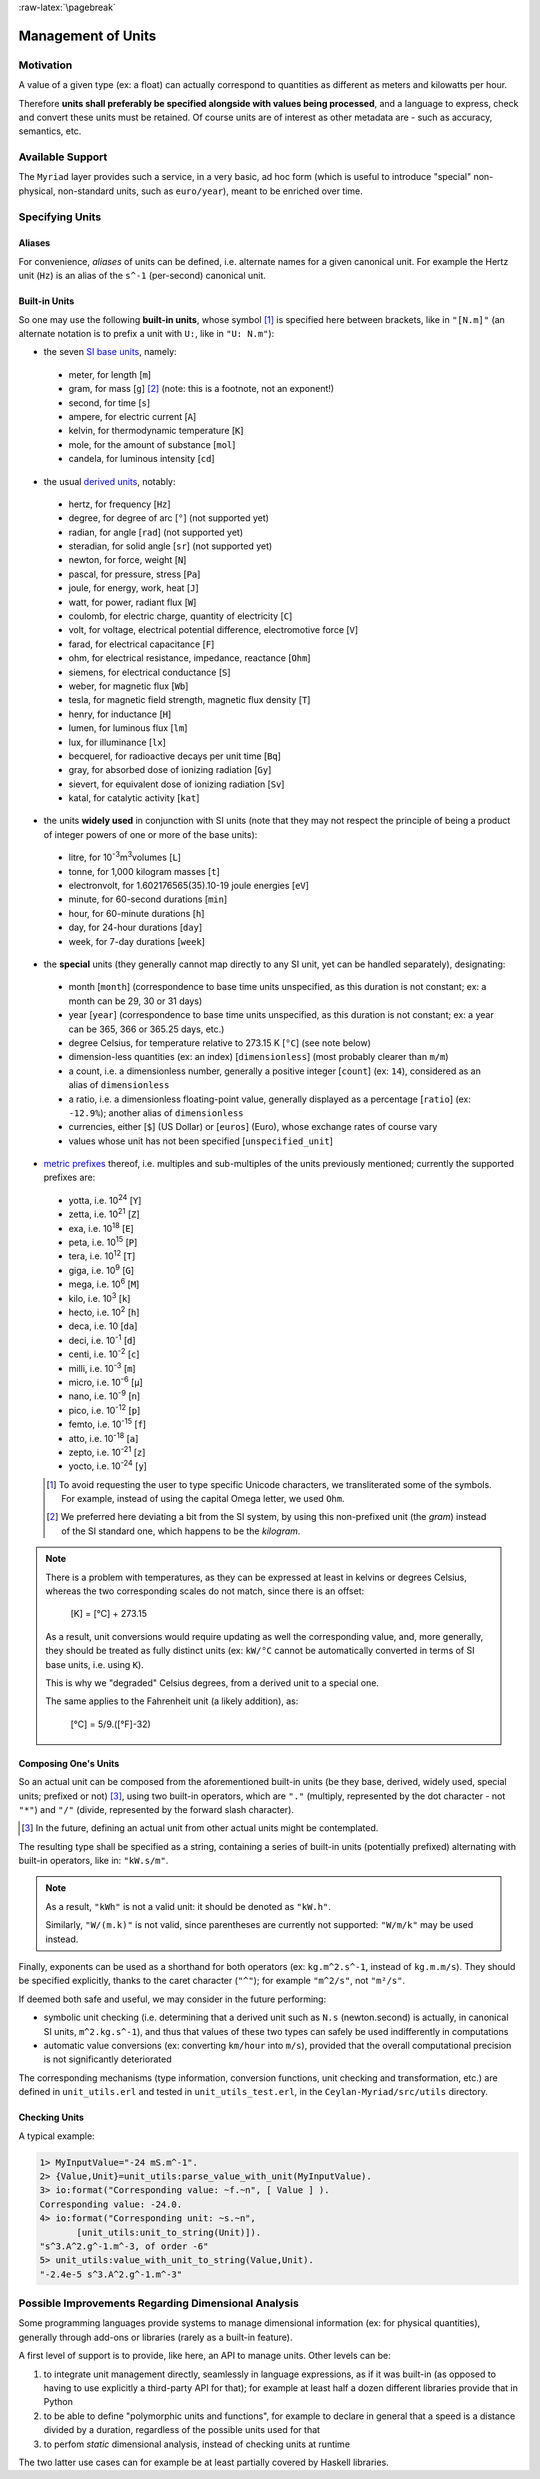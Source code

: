 :raw-latex:`\pagebreak`


.. _units:

Management of Units
===================



Motivation
----------

A value of a given type (ex: a float) can actually correspond to quantities as different as meters and kilowatts per hour.

Therefore **units shall preferably be specified alongside with values being processed**, and a language to express, check and convert these units must be retained. Of course units are of interest as other metadata are - such as accuracy, semantics, etc.



Available Support
-----------------

The ``Myriad`` layer provides such a service, in a very basic, ad hoc form (which is useful to introduce "special" non-physical, non-standard units, such as ``euro/year``), meant to be enriched over time.



Specifying Units
----------------


Aliases
.......

For convenience, *aliases* of units can be defined, i.e. alternate names for a given canonical unit. For example the Hertz unit (``Hz``) is an alias of the ``s^-1`` (per-second) canonical unit.


Built-in Units
..............

So one may use the following **built-in units**, whose symbol [#]_ is specified here between brackets, like in ``"[N.m]"`` (an alternate notation is to prefix a unit with ``U:``, like in ``"U: N.m"``):

- the seven `SI base units <https://en.wikipedia.org/wiki/SI_base_unit>`_, namely:

 - meter, for length [``m``]
 - gram, for mass [``g``] [#]_ (note: this is a footnote, not an exponent!)
 - second, for time [``s``]
 - ampere, for electric current [``A``]
 - kelvin, for thermodynamic temperature [``K``]
 - mole, for the amount of substance [``mol``]
 - candela, for luminous intensity [``cd``]

- the usual `derived units <https://en.wikipedia.org/wiki/SI_derived_unit>`_, notably:

 - hertz, for frequency [``Hz``]
 - degree, for degree of arc [``°``] (not supported yet)
 - radian, for angle [``rad``] (not supported yet)
 - steradian, for solid angle [``sr``] (not supported yet)
 - newton, for force, weight [``N``]
 - pascal, for pressure, stress [``Pa``]
 - joule, for energy, work, heat [``J``]
 - watt, for power, radiant flux [``W``]
 - coulomb, for electric charge, quantity of electricity [``C``]
 - volt, for voltage, electrical potential difference, electromotive force [``V``]
 - farad, for electrical capacitance [``F``]
 - ohm, for electrical resistance, impedance, reactance [``Ohm``]
 - siemens, for electrical conductance [``S``]
 - weber, for magnetic flux [``Wb``]
 - tesla, for magnetic field strength, magnetic flux density [``T``]
 - henry, for inductance [``H``]
 - lumen, for luminous flux [``lm``]
 - lux, for illuminance [``lx``]
 - becquerel, for radioactive decays per unit time [``Bq``]
 - gray, for absorbed dose of ionizing radiation [``Gy``]
 - sievert, for equivalent dose of ionizing radiation [``Sv``]
 - katal, for catalytic activity [``kat``]

- the units **widely used** in conjunction with SI units (note that they may not respect the principle of being a product of integer powers of one or more of the base units):

 - litre, for 10\ :superscript:`-3`\ m\ :superscript:`3`\ volumes [``L``]
 - tonne, for 1,000 kilogram masses [``t``]
 - electronvolt, for 1.602176565(35).10-19 joule energies  [``eV``]
 - minute, for 60-second durations [``min``]
 - hour, for 60-minute durations [``h``]
 - day, for 24-hour durations [``day``]
 - week, for 7-day durations [``week``]


- the **special** units (they generally cannot map directly to any SI unit, yet can be handled separately), designating:

 - month [``month``] (correspondence to base time units unspecified, as this duration is not constant; ex: a month can be 29, 30 or 31 days)
 - year [``year``] (correspondence to base time units unspecified, as this duration is not constant; ex: a year can be 365, 366 or 365.25 days, etc.)
 - degree Celsius, for temperature relative to 273.15 K [``°C``] (see note below)
 - dimension-less quantities (ex: an index) [``dimensionless``] (most probably clearer than ``m/m``)
 - a count, i.e. a dimensionless number, generally a positive integer [``count``] (ex: ``14``), considered as an alias of ``dimensionless``
 - a ratio, i.e. a dimensionless floating-point value, generally displayed as a percentage [``ratio``] (ex: ``-12.9%``); another alias of ``dimensionless``
 - currencies, either [``$``] (US Dollar) or [``euros``] (Euro), whose exchange rates of course vary
 - values whose unit has not been specified [``unspecified_unit``]


- `metric prefixes <https://en.wikipedia.org/wiki/Metric_prefix>`_ thereof, i.e. multiples and sub-multiples of the units previously mentioned; currently the supported prefixes are:

 - yotta, i.e. 10\ :superscript:`24`\  [``Y``]
 - zetta, i.e. 10\ :superscript:`21`\  [``Z``]
 - exa, i.e. 10\ :superscript:`18`\  [``E``]
 - peta, i.e. 10\ :superscript:`15`\  [``P``]
 - tera, i.e. 10\ :superscript:`12`\  [``T``]
 - giga, i.e. 10\ :superscript:`9`\  [``G``]
 - mega, i.e. 10\ :superscript:`6`\  [``M``]
 - kilo, i.e. 10\ :superscript:`3`\  [``k``]
 - hecto, i.e. 10\ :superscript:`2`\  [``h``]
 - deca, i.e. 10 [``da``]
 - deci, i.e. 10\ :superscript:`-1`\  [``d``]
 - centi, i.e. 10\ :superscript:`-2`\  [``c``]
 - milli, i.e. 10\ :superscript:`-3`\  [``m``]
 - micro, i.e. 10\ :superscript:`-6`\  [``µ``]
 - nano, i.e. 10\ :superscript:`-9`\  [``n``]
 - pico, i.e. 10\ :superscript:`-12`\  [``p``]
 - femto, i.e. 10\ :superscript:`-15`\  [``f``]
 - atto, i.e. 10\ :superscript:`-18`\  [``a``]
 - zepto, i.e. 10\ :superscript:`-21`\  [``z``]
 - yocto, i.e. 10\ :superscript:`-24`\  [``y``]


 .. [#] To avoid requesting the user to type specific Unicode characters, we transliterated some of the symbols. For example, instead of using the capital Omega letter, we used ``Ohm``.

 .. [#] We preferred here deviating a bit from the SI system, by using this non-prefixed unit (the *gram*) instead of the SI standard one, which happens to be the *kilogram*.


.. Note::

   There is a problem with temperatures, as they can be expressed at least in kelvins or degrees Celsius, whereas the two corresponding scales do not match, since there is an offset:

	 [K] = [°C] + 273.15

   As a result, unit conversions would require updating as well the corresponding value, and, more generally, they should be treated as fully distinct units (ex: ``kW/°C`` cannot be automatically converted in terms of SI base units, i.e. using ``K``).

   This is why we "degraded" Celsius degrees, from a derived unit to a special one.

   The same applies to the Fahrenheit unit (a likely addition), as:

	 [°C] = 5/9.([°F]-32)




Composing One's Units
.....................

So an actual unit can be composed from the aforementioned built-in units (be they base, derived, widely used, special units; prefixed or not) [#]_, using two built-in operators, which are ``"."`` (multiply, represented by the dot character - not ``"*"``) and ``"/"`` (divide, represented by the forward slash character).

.. [#] In the future, defining an actual unit from other actual units might be contemplated.

The resulting type shall be specified as a string, containing a series of built-in units (potentially prefixed) alternating with built-in operators, like in: ``"kW.s/m"``.

.. Note::
   As a result, ``"kWh"`` is not a valid unit: it should be denoted as ``"kW.h"``.

   Similarly, ``"W/(m.k)"`` is not valid, since parentheses are currently not supported: ``"W/m/k"`` may be used instead.



Finally, exponents can be used as a shorthand for both operators (ex: ``kg.m^2.s^-1``, instead of ``kg.m.m/s``). They should be specified explicitly, thanks to the caret character (``"^"``); for example ``"m^2/s"``, not ``"m²/s"``.


If deemed both safe and useful, we may consider in the future performing:

- symbolic unit checking (i.e. determining that a derived unit such as ``N.s`` (newton.second) is actually, in canonical SI units, ``m^2.kg.s^-1``), and thus that values of these two types can safely be used indifferently in computations

- automatic value conversions (ex: converting ``km/hour`` into ``m/s``), provided that the overall computational precision is not significantly deteriorated


The corresponding mechanisms (type information, conversion functions, unit checking and transformation, etc.) are defined in ``unit_utils.erl`` and tested in ``unit_utils_test.erl``,  in the ``Ceylan-Myriad/src/utils`` directory.



Checking Units
..............

A typical example:

.. code:: erlang

 1> MyInputValue="-24 mS.m^-1".
 2> {Value,Unit}=unit_utils:parse_value_with_unit(MyInputValue).
 3> io:format("Corresponding value: ~f.~n", [ Value ] ).
 Corresponding value: -24.0.
 4> io:format("Corresponding unit: ~s.~n",
	[unit_utils:unit_to_string(Unit)]).
 "s^3.A^2.g^-1.m^-3, of order -6"
 5> unit_utils:value_with_unit_to_string(Value,Unit).
 "-2.4e-5 s^3.A^2.g^-1.m^-3"



Possible Improvements Regarding Dimensional Analysis
----------------------------------------------------

Some programming languages provide systems to manage dimensional information (ex: for physical quantities), generally through add-ons or libraries (rarely as a built-in feature).

A first level of support is to provide, like here, an API to manage units. Other levels can be:

1. to integrate unit management directly, seamlessly in language expressions, as if it was built-in (as opposed to having to use explicitly a third-party API for that); for example at least half a dozen different libraries provide that in Python
2. to be able to define "polymorphic units and functions", for example to declare in general that a speed is a distance divided by a duration, regardless of the possible units used for that
3. to perfom *static* dimensional analysis, instead of checking units at runtime

The two latter use cases can for example be at least partially covered by Haskell libraries.

